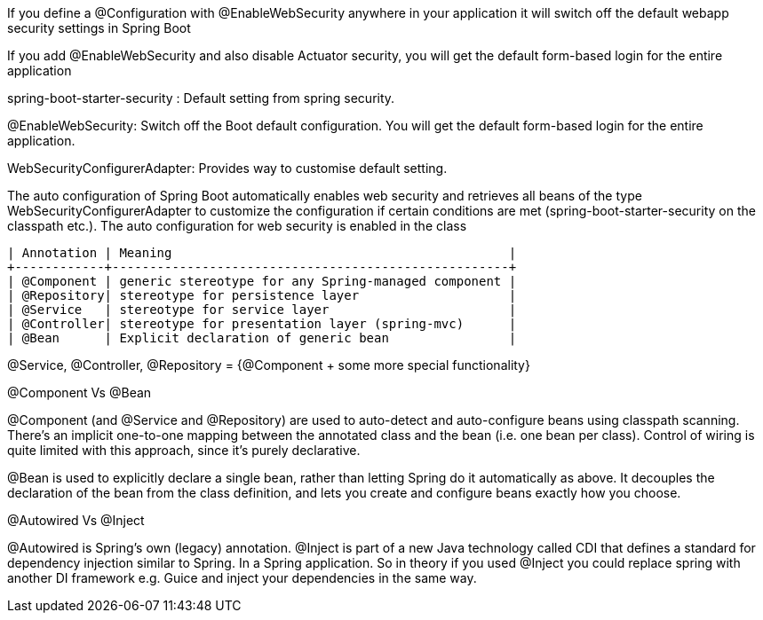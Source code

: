 If you define a @Configuration with @EnableWebSecurity anywhere in your application it will switch off the default webapp security settings in Spring Boot 

If you add @EnableWebSecurity and also disable Actuator security, you will get the default form-based login for the entire application

spring-boot-starter-security : Default setting from spring security.

@EnableWebSecurity: Switch off the Boot default configuration. You will get the default form-based login for the entire application.

WebSecurityConfigurerAdapter: Provides way to customise default setting.


The auto configuration of Spring Boot automatically enables web security and retrieves all beans of the type WebSecurityConfigurerAdapter to customize the configuration if certain conditions are met (spring-boot-starter-security on the classpath etc.). The auto configuration for web security is enabled in the class 


```
| Annotation | Meaning                                             |
+------------+-----------------------------------------------------+
| @Component | generic stereotype for any Spring-managed component |
| @Repository| stereotype for persistence layer                    |
| @Service   | stereotype for service layer                        |
| @Controller| stereotype for presentation layer (spring-mvc)      |
| @Bean      | Explicit declaration of generic bean                |
```

@Service, @Controller, @Repository = {@Component + some more special functionality}


@Component Vs @Bean

@Component (and @Service and @Repository) are used to auto-detect and auto-configure beans using classpath scanning. There's an implicit one-to-one mapping between the annotated class and the bean (i.e. one bean per class). Control of wiring is quite limited with this approach, since it's purely declarative.

@Bean is used to explicitly declare a single bean, rather than letting Spring do it automatically as above. It decouples the declaration of the bean from the class definition, and lets you create and configure beans exactly how you choose.


@Autowired Vs @Inject

@Autowired is Spring's own (legacy) annotation. @Inject is part of a new Java technology called CDI that defines a standard for dependency injection similar to Spring. In a Spring application.
So in theory if you used @Inject you could replace spring with another DI framework e.g. Guice and inject your dependencies in the same way.

